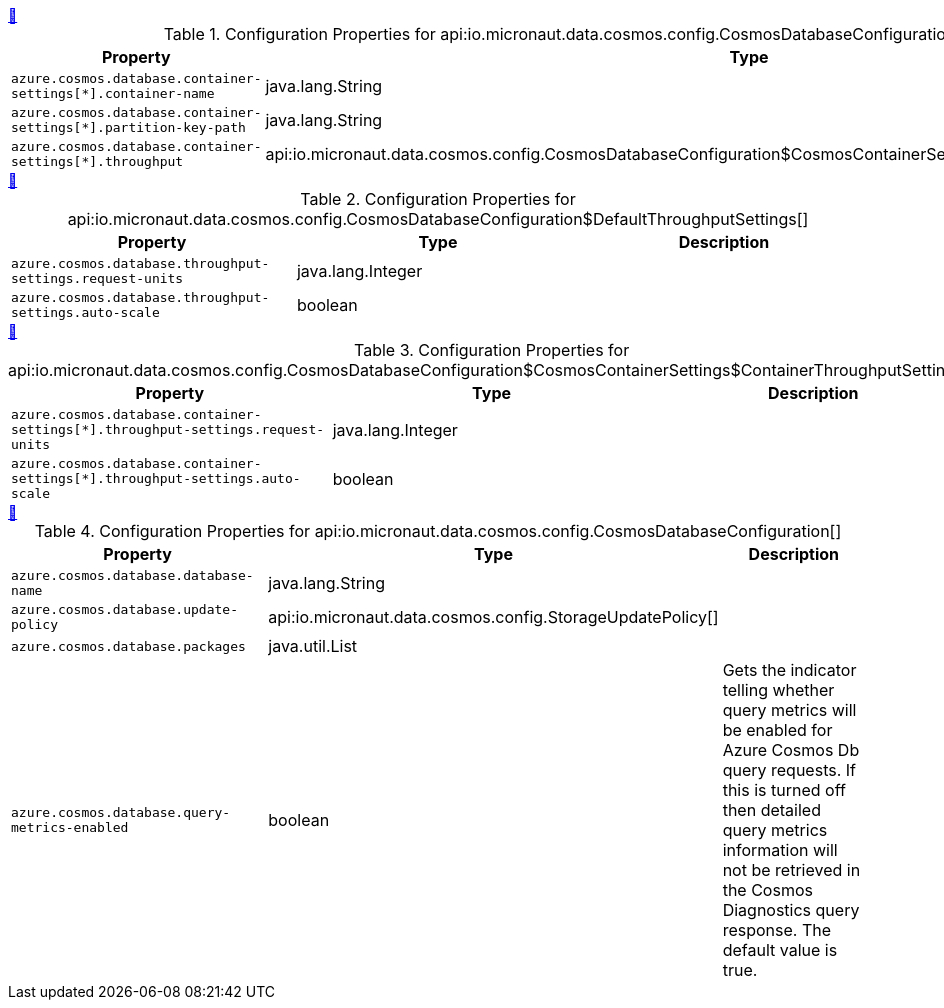 
++++
<a id="io.micronaut.data.cosmos.config.CosmosDatabaseConfiguration$CosmosContainerSettings" href="#io.micronaut.data.cosmos.config.CosmosDatabaseConfiguration$CosmosContainerSettings">&#128279;</a>
++++
.Configuration Properties for api:io.micronaut.data.cosmos.config.CosmosDatabaseConfiguration$CosmosContainerSettings[]
|===
|Property |Type |Description

| `+azure.cosmos.database.container-settings[*].container-name+`
|java.lang.String
|


| `+azure.cosmos.database.container-settings[*].partition-key-path+`
|java.lang.String
|


| `+azure.cosmos.database.container-settings[*].throughput+`
|api:io.micronaut.data.cosmos.config.CosmosDatabaseConfiguration$CosmosContainerSettings$ContainerThroughputSettings[]
|


|===
<<<
++++
<a id="io.micronaut.data.cosmos.config.CosmosDatabaseConfiguration$DefaultThroughputSettings" href="#io.micronaut.data.cosmos.config.CosmosDatabaseConfiguration$DefaultThroughputSettings">&#128279;</a>
++++
.Configuration Properties for api:io.micronaut.data.cosmos.config.CosmosDatabaseConfiguration$DefaultThroughputSettings[]
|===
|Property |Type |Description

| `+azure.cosmos.database.throughput-settings.request-units+`
|java.lang.Integer
|


| `+azure.cosmos.database.throughput-settings.auto-scale+`
|boolean
|


|===
<<<
++++
<a id="io.micronaut.data.cosmos.config.CosmosDatabaseConfiguration$CosmosContainerSettings$ContainerThroughputSettings" href="#io.micronaut.data.cosmos.config.CosmosDatabaseConfiguration$CosmosContainerSettings$ContainerThroughputSettings">&#128279;</a>
++++
.Configuration Properties for api:io.micronaut.data.cosmos.config.CosmosDatabaseConfiguration$CosmosContainerSettings$ContainerThroughputSettings[]
|===
|Property |Type |Description

| `+azure.cosmos.database.container-settings[*].throughput-settings.request-units+`
|java.lang.Integer
|


| `+azure.cosmos.database.container-settings[*].throughput-settings.auto-scale+`
|boolean
|


|===
<<<
++++
<a id="io.micronaut.data.cosmos.config.CosmosDatabaseConfiguration" href="#io.micronaut.data.cosmos.config.CosmosDatabaseConfiguration">&#128279;</a>
++++
.Configuration Properties for api:io.micronaut.data.cosmos.config.CosmosDatabaseConfiguration[]
|===
|Property |Type |Description

| `+azure.cosmos.database.database-name+`
|java.lang.String
|


| `+azure.cosmos.database.update-policy+`
|api:io.micronaut.data.cosmos.config.StorageUpdatePolicy[]
|


| `+azure.cosmos.database.packages+`
|java.util.List
|


| `+azure.cosmos.database.query-metrics-enabled+`
|boolean
|Gets the indicator telling whether query metrics will be enabled for Azure Cosmos Db query requests.
 If this is turned off then detailed query metrics information will not be retrieved in the Cosmos Diagnostics query response.
 The default value is true.


|===
<<<